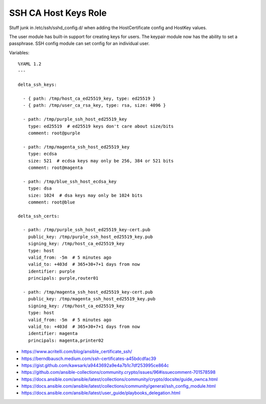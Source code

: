 SSH CA Host Keys Role
=====================

Stuff junk in /etc/ssh/sshd_config.d/ when adding the HostCertificate config
and HostKey values.

The user module has built-in support for creating keys for users.  The keypair
module now has the ability to set a passphrase.  SSH config module can set
config for an individual user.

Variables::

    %YAML 1.2
    ---

    delta_ssh_keys:

      - { path: /tmp/host_ca_ed25519_key, type: ed25519 }
      - { path: /tmp/user_ca_rsa_key, type: rsa, size: 4096 }

      - path: /tmp/purple_ssh_host_ed25519_key
        type: ed25519  # ed25519 keys don't care about size/bits
        comment: root@purple

      - path: /tmp/magenta_ssh_host_ed25519_key
        type: ecdsa
        size: 521  # ecdsa keys may only be 256, 384 or 521 bits
        comment: root@magenta

      - path: /tmp/blue_ssh_host_ecdsa_key
        type: dsa
        size: 1024  # dsa keys may only be 1024 bits
        comment: root@blue

    delta_ssh_certs:

      - path: /tmp/purple_ssh_host_ed25519_key-cert.pub
        public_key: /tmp/purple_ssh_host_ed25519_key.pub
        signing_key: /tmp/host_ca_ed25519_key
        type: host
        valid_from: -5m  # 5 minutes ago
        valid_to: +403d  # 365+30+7+1 days from now
        identifier: purple
        principals: purple,router01

      - path: /tmp/magenta_ssh_host_ed25519_key-cert.pub
        public_key: /tmp/magenta_ssh_host_ed25519_key.pub
        signing_key: /tmp/host_ca_ed25519_key
        type: host
        valid_from: -5m  # 5 minutes ago
        valid_to: +403d  # 365+30+7+1 days from now
        identifier: magenta
        principals: magenta,printer02

* https://www.acritelli.com/blog/ansible_certificate_ssh/
* https://berndbausch.medium.com/ssh-certificates-a45bdcdfac39
* https://gist.github.com/kawsark/a9443692a9e4a7b1c7df253995ce864c
* https://github.com/ansible-collections/community.crypto/issues/96#issuecomment-701578598
* https://docs.ansible.com/ansible/latest/collections/community/crypto/docsite/guide_ownca.html
* https://docs.ansible.com/ansible/latest/collections/community/general/ssh_config_module.html
* https://docs.ansible.com/ansible/latest/user_guide/playbooks_delegation.html
